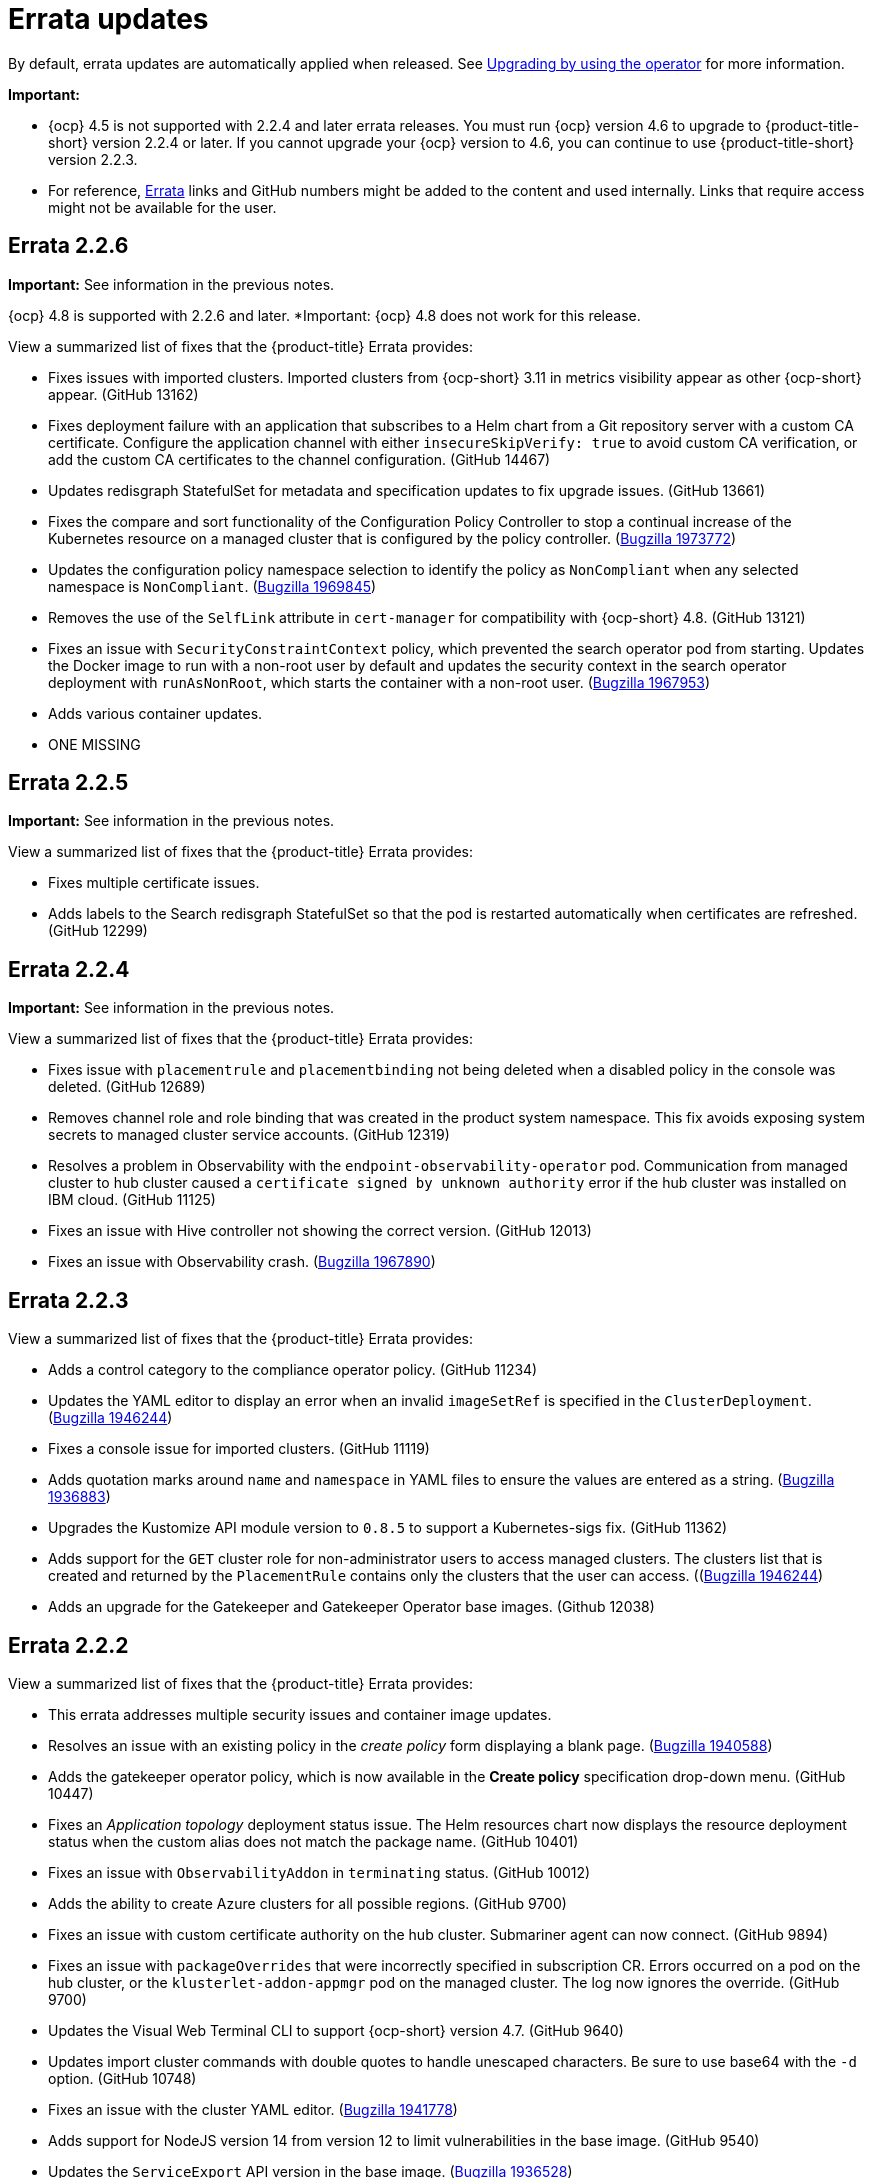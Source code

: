 [#errata-updates]
= Errata updates

By default, errata updates are automatically applied when released. See link:../install/upgrade_hub.adoc#upgrading-by-using-the-operator[Upgrading by using the operator] for more information.

*Important:* 

- {ocp} 4.5 is not supported with 2.2.4 and later errata releases. You must run {ocp} version 4.6 to upgrade to {product-title-short} version 2.2.4 or later. If you cannot upgrade your {ocp} version to 4.6, you can continue to use {product-title-short} version 2.2.3. 

- For reference, link:https://access.redhat.com/errata/#/[Errata] links and GitHub numbers might be added to the content and used internally. Links that require access might not be available for the user.

== Errata 2.2.6

*Important:* See information in the previous notes.

{ocp} 4.8 is supported with 2.2.6 and later. *Important: {ocp} 4.8 does not work for this release.

View a summarized list of fixes that the {product-title} Errata provides:

* Fixes issues with imported clusters. Imported clusters from {ocp-short} 3.11 in metrics visibility appear as other {ocp-short} appear. (GitHub 13162)

* Fixes deployment failure with an application that subscribes to a Helm chart from a Git repository server with a custom CA certificate. Configure the application channel with either `insecureSkipVerify: true` to avoid custom CA verification, or add the custom CA certificates to the channel configuration. (GitHub 14467)

* Updates redisgraph StatefulSet for metadata and specification updates to fix upgrade issues. (GitHub 13661)

* Fixes the compare and sort functionality of the Configuration Policy Controller to stop a continual increase of the Kubernetes resource on a managed cluster that is configured by the policy controller. (https://bugzilla.redhat.com/show_bug.cgi?id=1973772[Bugzilla 1973772])

* Updates the configuration policy namespace selection to identify the policy as `NonCompliant` when any selected namespace is `NonCompliant`. (https://bugzilla.redhat.com/show_bug.cgi?id=1969845[Bugzilla 1969845])

* Removes the use of the `SelfLink` attribute in `cert-manager` for compatibility with {ocp-short} 4.8. (GitHub 13121)

* Fixes an issue with `SecurityConstraintContext` policy, which prevented the search operator pod from starting. Updates the Docker image to run with a non-root user by default and updates the security context in the search operator deployment with `runAsNonRoot`, which starts the container with a non-root user. (https://bugzilla.redhat.com/show_bug.cgi?id=1967953[Bugzilla 1967953])

* Adds various container updates.

* ONE MISSING

== Errata 2.2.5

*Important:* See information in the previous notes.

View a summarized list of fixes that the {product-title} Errata provides:

* Fixes multiple certificate issues.

* Adds labels to the Search redisgraph StatefulSet so that the pod is restarted automatically when certificates are refreshed. (GitHub 12299)

== Errata 2.2.4

*Important:* See information in the previous notes.

View a summarized list of fixes that the {product-title} Errata provides:

* Fixes issue with `placementrule` and `placementbinding` not being deleted when a disabled policy in the console was deleted. (GitHub 12689)

* Removes channel role and role binding that was created in the product system namespace. This fix avoids exposing system secrets to managed cluster service accounts. (GitHub 12319)

* Resolves a problem in Observability with the `endpoint-observability-operator` pod. Communication from managed cluster to hub cluster caused a `certificate signed by unknown authority` error if the hub cluster was installed on IBM cloud. (GitHub 11125)

* Fixes an issue with Hive controller not showing the correct version. (GitHub 12013)

* Fixes an issue with Observability crash. (https://bugzilla.redhat.com/show_bug.cgi?id=1967890[Bugzilla 1967890])

== Errata 2.2.3

View a summarized list of fixes that the {product-title} Errata provides:

* Adds a control category to the compliance operator policy. (GitHub 11234)

* Updates the YAML editor to display an error when an invalid `imageSetRef` is specified in the `ClusterDeployment`. (https://bugzilla.redhat.com/show_bug.cgi?id=1946244[Bugzilla 1946244])

* Fixes a console issue for imported clusters. (GitHub 11119)

* Adds quotation marks around `name` and `namespace` in YAML files to ensure the values are entered as a string. (https://bugzilla.redhat.com/show_bug.cgi?id=1936883[Bugzilla 1936883])

* Upgrades the Kustomize API module version to `0.8.5` to support a Kubernetes-sigs fix. (GitHub 11362)

* Adds support for the `GET` cluster role for non-administrator users to access managed clusters. The clusters list that is created and returned by the `PlacementRule` contains only the clusters that the user can access. ((https://bugzilla.redhat.com/show_bug.cgi?id=1949225)[Bugzilla 1946244])

* Adds an upgrade for the Gatekeeper and Gatekeeper Operator base images. (Github 12038) 

== Errata 2.2.2

View a summarized list of fixes that the {product-title} Errata provides:

* This errata addresses multiple security issues and container image updates. 
//CVEs: Do not link.

* Resolves an issue with an existing policy in the _create policy_ form displaying a blank page. (https://bugzilla.redhat.com/show_bug.cgi?id=1940588[Bugzilla 1940588])

* Adds the gatekeeper operator policy, which is now available in the **Create policy** specification drop-down menu. (GitHub 10447)

* Fixes an _Application topology_ deployment status issue. The Helm resources chart now displays the resource deployment status when the custom alias does not match the package name. (GitHub 10401)

* Fixes an issue with `ObservabilityAddon` in `terminating` status. (GitHub 10012)

* Adds the ability to create Azure clusters for all possible regions. (GitHub 9700)

* Fixes an issue with custom certificate authority on the hub cluster. Submariner agent can now connect. (GitHub 9894)

* Fixes an issue with `packageOverrides` that were incorrectly specified in subscription CR. Errors occurred on a pod on the hub cluster, or the `klusterlet-addon-appmgr` pod on the managed cluster. The log now ignores the override. (GitHub 9700)

* Updates the Visual Web Terminal CLI to support {ocp-short} version 4.7. (GitHub 9640)

* Updates import cluster commands with double quotes to handle unescaped characters. Be sure to use base64 with the `-d` option. (GitHub 10748)

* Fixes an issue with the cluster YAML editor. (https://bugzilla.redhat.com/show_bug.cgi?id=1941778[Bugzilla 1941778])

* Adds support for NodeJS version 14 from version 12 to limit vulnerabilities in the base image. (GitHub 9540)

* Updates the `ServiceExport` API version in the base image. (https://bugzilla.redhat.com/show_bug.cgi?id=1936528[Bugzilla 1936528])

* Fixes a bare metal asset issue where assets that were originally referenced in `clusterdeployment` could not be reused for another `clusterdeployment`. (GitHub 9272)

* Fixes a bare metal issue that caused updates too frequently. (GitHub 9463)

* Changes the Application management default reconcile rate to 15 minutes. The reconcile rate is also now configurable. (GitHub 10644)

* Fixes resource issues with the default alert manager by removing the `KubeAPIServerLatency` rule. (GitHub 10693)

* Updates role-based access control. Added authorization for the `Viewer` role to create and delete the `ManagedClusterView` resource, and added authorization for `cluster-manager-admin` users to `get` and view logs for pods. (GitHub 11243, 11242)

== Errata 2.2.1

View a summarized list of {product-title} Errata 2.2.1 updates:

This errata release delivers a new set of container images.


